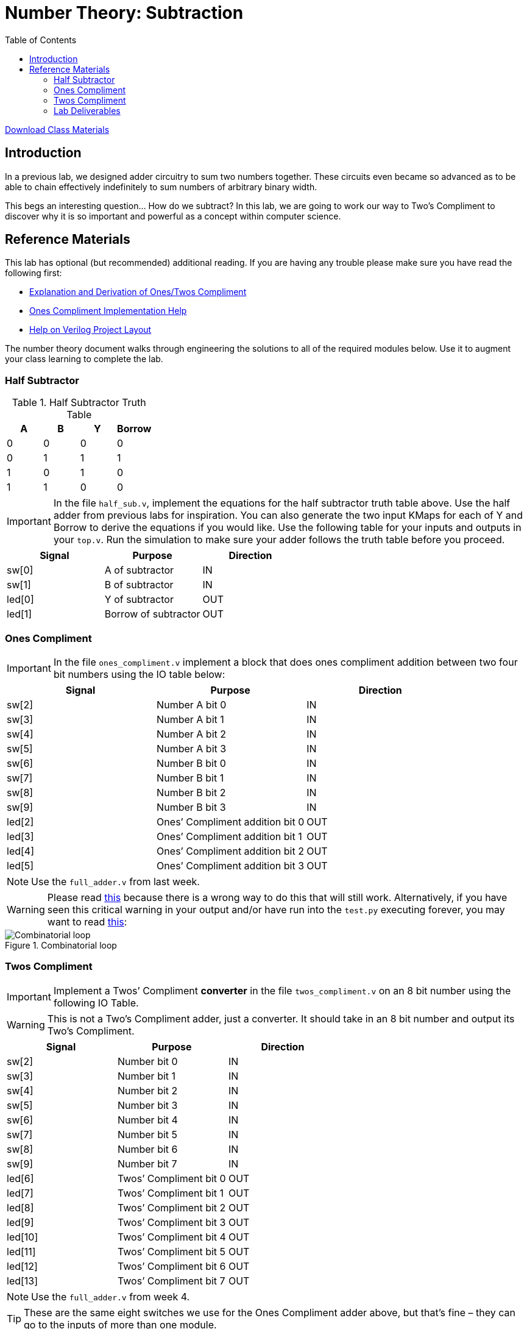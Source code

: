 = Number Theory: Subtraction
:source-highlighter: highlight.js
:highlightjs-languages: verilog
:icons: font
:toc:
:last-update-label!:

xref:class.zip[Download Class Materials]

== Introduction

In a previous lab, we designed adder circuitry to sum two numbers
together. These circuits even became so advanced as to be able to chain
effectively indefinitely to sum numbers of arbitrary binary width.

This begs an interesting question… How do we subtract? In this lab, we are
going to work our way to Two’s Compliment to discover why it is so important
and powerful as a concept within computer science.

== Reference Materials

This lab has optional (but recommended) additional reading. If you are having
any trouble please make sure you have read the following first:

* xref:number_theory.adoc[Explanation and Derivation of Ones/Twos Compliment]
* xref:help_on_ones.adoc[Ones Compliment Implementation Help]
* xref:verilog_project_layout.adoc[Help on Verilog Project Layout]

The number theory document walks through engineering the solutions to all of
the required modules below. Use it to augment your class learning to complete
the lab.

=== Half Subtractor

.Half Subtractor Truth Table
[cols=",,,",options="header",]
|===
|A |B |Y |Borrow
|0 |0 |0 |0
|0 |1 |1 |1
|1 |0 |1 |0
|1 |1 |0 |0
|===

IMPORTANT: In the file `half_sub.v`, implement the equations for the
half subtractor truth table above. Use the half adder from previous labs
for inspiration. You can also generate the two input KMaps for each of Y
and Borrow to derive the equations if you would like. Use the following
table for your inputs and outputs in your `top.v`. Run the simulation to
make sure your adder follows the truth table before you proceed.

[cols=",,",options="header",]
|===
|Signal |Purpose |Direction
|sw[0] |A of subtractor |IN
|sw[1] |B of subtractor |IN
|led[0] |Y of subtractor |OUT
|led[1] |Borrow of subtractor |OUT
|===


=== Ones Compliment

IMPORTANT: In the file `ones_compliment.v` implement a block that
does ones compliment addition between two four bit numbers using the IO
table below:

[cols=",,",options="header",]
|===
|Signal |Purpose |Direction
|sw[2] |Number A bit 0 |IN
|sw[3] |Number A bit 1 |IN
|sw[4] |Number A bit 2 |IN
|sw[5] |Number A bit 3 |IN
|sw[6] |Number B bit 0 |IN
|sw[7] |Number B bit 1 |IN
|sw[8] |Number B bit 2 |IN
|sw[9] |Number B bit 3 |IN
|led[2] |Ones’ Compliment addition bit 0 |OUT
|led[3] |Ones’ Compliment addition bit 1 |OUT
|led[4] |Ones’ Compliment addition bit 2 |OUT
|led[5] |Ones’ Compliment addition bit 3 |OUT
|===

NOTE: Use the `full_adder.v` from last week.

WARNING: Please read xref:help_on_ones.adoc[this] because there is a wrong way to
do this that will still work. Alternatively, if you have seen this
critical warning in your output and/or have run into the `test.py`
executing forever, you may want to read xref:help_on_ones.adoc[this]:

.Combinatorial loop
image::img/combinatorial_loop.png[Combinatorial loop]

=== Twos Compliment

IMPORTANT: Implement a Twos’ Compliment *converter* in the file
`twos_compliment.v` on an 8 bit number using the following IO Table.

WARNING: This is not a Two's Compliment adder, just a converter. It should take
in an 8 bit number and output its Two's Compliment.

[cols=",,",options="header",]
|===
|Signal |Purpose |Direction
|sw[2] |Number bit 0 |IN
|sw[3] |Number bit 1 |IN
|sw[4] |Number bit 2 |IN
|sw[5] |Number bit 3 |IN
|sw[6] |Number bit 4 |IN
|sw[7] |Number bit 5 |IN
|sw[8] |Number bit 6 |IN
|sw[9] |Number bit 7 |IN
|led[6] |Twos’ Compliment bit 0 |OUT
|led[7] |Twos’ Compliment bit 1 |OUT
|led[8] |Twos’ Compliment bit 2 |OUT
|led[9] |Twos’ Compliment bit 3 |OUT
|led[10] |Twos’ Compliment bit 4 |OUT
|led[11] |Twos’ Compliment bit 5 |OUT
|led[12] |Twos’ Compliment bit 6 |OUT
|led[13] |Twos’ Compliment bit 7 |OUT
|===

NOTE: Use the `full_adder.v` from week 4.

TIP: These are the same eight switches we use for the Ones Compliment adder
above, but that’s fine – they can go to the inputs of more than one
module.

=== Lab Deliverables

.IO Table
[cols=",,",options="header",]
|===
|Signal |Purpose |Direction
|sw[0] |A of subtractor |IN
|sw[1] |B of subtractor |IN
|sw[2] |Number A bit 0 (for Ones Compliment) |IN
|sw[3] |Number A bit 1 (for Ones Compliment) |IN
|sw[4] |Number A bit 2 (for Ones Compliment) |IN
|sw[5] |Number A bit 3 (for Ones Compliment) |IN
|sw[6] |Number B bit 0 (for Ones Compliment) |IN
|sw[7] |Number B bit 1 (for Ones Compliment) |IN
|sw[8] |Number B bit 2 (for Ones Compliment) |IN
|sw[9] |Number B bit 3 (for Ones Compliment) |IN
|sw[2] |Number bit 0 (for Twos Compliment) |IN
|sw[3] |Number bit 1 (for Twos Compliment) |IN
|sw[4] |Number bit 2 (for Twos Compliment) |IN
|sw[5] |Number bit 3 (for Twos Compliment) |IN
|sw[6] |Number bit 4 (for Twos Compliment) |IN
|sw[7] |Number bit 5 (for Twos Compliment) |IN
|sw[8] |Number bit 6 (for Twos Compliment) |IN
|sw[9] |Number bit 7 (for Twos Compliment) |IN
|led[0] |Y of subtractor |OUT
|led[1] |Borrow of subtractor |OUT
|led[2] |Ones’ Compliment addition bit 0 |OUT
|led[3] |Ones’ Compliment addition bit 1 |OUT
|led[4] |Ones’ Compliment addition bit 2 |OUT
|led[5] |Ones’ Compliment addition bit 3 |OUT
|led[6] |Twos’ Compliment bit 0 |OUT
|led[7] |Twos’ Compliment bit 1 |OUT
|led[8] |Twos’ Compliment bit 2 |OUT
|led[9] |Twos’ Compliment bit 3 |OUT
|led[10] |Twos’ Compliment bit 4 |OUT
|led[11] |Twos’ Compliment bit 5 |OUT
|led[12] |Twos’ Compliment bit 6 |OUT
|led[13] |Twos’ Compliment bit 7 |OUT
|===

* `half_sub.v`
* `full_adder.v` From last lab
* `ones_compliment.v`
* `twos_compliment.v`
* `top.v` with everything hooked up
